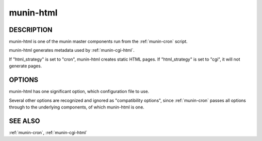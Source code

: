 .. _munin-html:

.. program:: munin-html

============
 munin-html
============

DESCRIPTION
===========

munin-html is one of the munin master components run from the
:ref:`munin-cron` script.

munin-html generates metadata used by :ref:`munin-cgi-html`.

If "html_strategy" is set to "cron", munin-html creates static HTML
pages. If "html_strategy" is set to "cgi", it will not generate pages.

OPTIONS
=======

munin-html has one significant option, which configuration file to
use.

Several other options are recognized and ignored as "compatibility
options", since :ref:`munin-cron` passes all options through to the
underlying components, of which munin-html is one.

.. option:: --config <file>

   Use <file> as configuration file. [/etc/munin/munin.conf]

.. option:: --help

   View this message.

.. option:: --debug

   View debug messages.

.. option:: --version

   View version information.

.. option:: --nofork

   Compatibility. No effect.

.. option:: --service <service>

   Compatibility. No effect.

.. option:: --host <host>

   Compatibility. No effect.

SEE ALSO
========

:ref:`munin-cron`, :ref:`munin-cgi-html`
